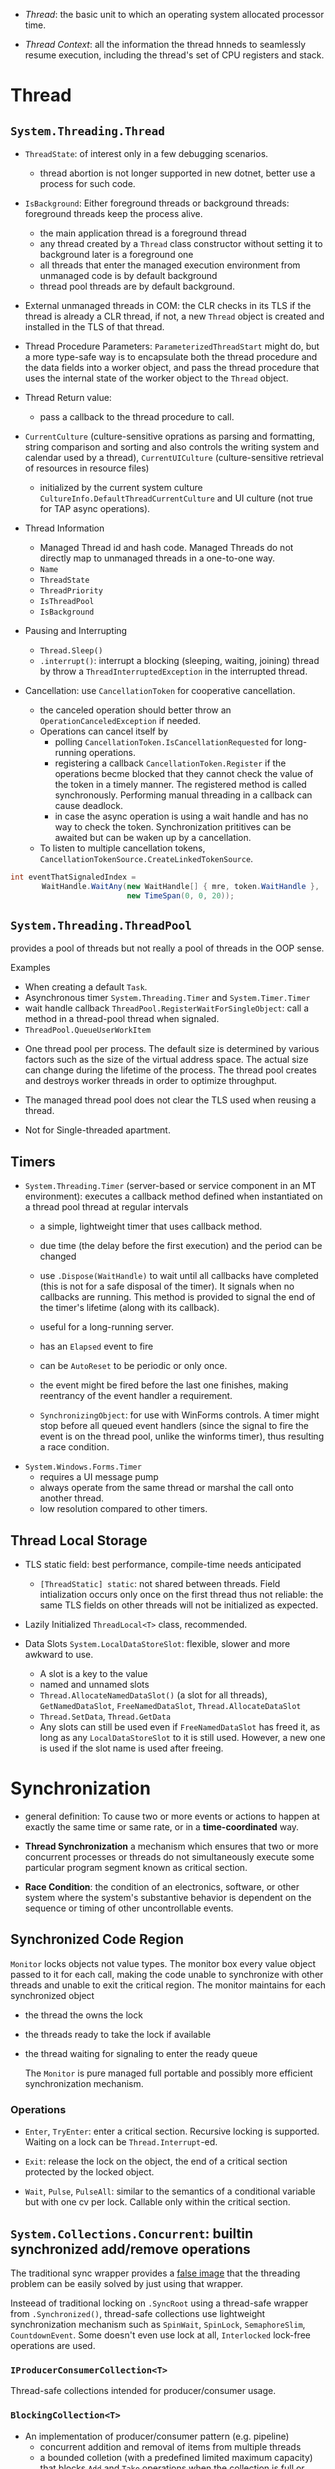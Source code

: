 # Threading

- /Thread/: the basic unit to which an operating system allocated processor time.

- /Thread Context/: all the information the thread hnneds to seamlessly resume execution, including the thread's set of CPU registers and stack.

* Thread

** =System.Threading.Thread=

- =ThreadState=: of interest only in a few debugging scenarios.
  + thread abortion is not longer supported in new dotnet, better use a process for such code.

- =IsBackground=: Either foreground threads or background threads: foreground threads keep the process alive.
  + the main application thread is a foreground thread
  + any thread created by a =Thread= class constructor without setting it to background later is a foreground one
  + all threads that enter the managed execution environment from unmanaged code is by default background
  + thread pool threads are by default background.

- External unmanaged threads in COM: the CLR checks in its TLS if the thread is already a CLR thread, if not, a new =Thread= object is created and installed in the TLS of that thread.

- Thread Procedure Parameters: =ParameterizedThreadStart= might do, but a more type-safe way is to encapsulate both the thread procedure and the data fields into a worker object, and pass the thread procedure that uses the internal state of the worker object to the =Thread= object.

- Thread Return value:
  + pass a callback to the thread procedure to call.

- =CurrentCulture= (culture-sensitive oprations as parsing and formatting, string comparison and sorting and also controls the writing system and calendar used by a thread), =CurrentUICulture= (culture-sensitive retrieval of resources in resource files)
  + initialized by the current system culture =CultureInfo.DefaultThreadCurrentCulture= and UI culture (not true for TAP async operations).

- Thread Information
  + Managed Thread id and hash code. Managed Threads do not directly map to unmanaged threads in a one-to-one way.
  + =Name=
  + =ThreadState=
  + =ThreadPriority=
  + =IsThreadPool=
  + =IsBackground=

- Pausing and Interrupting
  - =Thread.Sleep()=
  - =.interrupt()=: interrupt a blocking (sleeping, waiting, joining) thread by throw a =ThreadInterruptedException= in the interrupted thread.

- Cancellation: use =CancellationToken= for cooperative cancellation.
  + the canceled operation should better throw an =OperationCanceledException= if needed.
  + Operations can cancel itself by
    + polling =CancellationToken.IsCancellationRequested= for long-running operations.
    + registering a callback =CancellationToken.Register= if the operations becme blocked that they cannot check the value of the token in a timely manner. The registered method is called synchronously. Performing manual threading in a callback can cause deadlock.
    + in case the async operation is using a wait handle and has no way to check the token. Synchronization prititives can be awaited but can be waken up by a cancellation.
  + To listen to multiple cancellation tokens, =CancellationTokenSource.CreateLinkedTokenSource=.

#+begin_src csharp
int eventThatSignaledIndex =
       WaitHandle.WaitAny(new WaitHandle[] { mre, token.WaitHandle },
                          new TimeSpan(0, 0, 20));
#+end_src

** =System.Threading.ThreadPool=

provides a pool of threads but not really a pool of threads in the OOP sense.

Examples
  - When creating a default =Task=.
  - Asynchronous timer =System.Threading.Timer= and =System.Timer.Timer=
  - wait handle callback =ThreadPool.RegisterWaitForSingleObject=: call a method in a thread-pool thread when signaled.
  - =ThreadPool.QueueUserWorkItem=

- One thread pool per process. The default size is determined by various factors such as the size of the virtual address space. The actual size can change during the lifetime of the process. The thread pool creates and destroys worker threads in order to optimize throughput.

- The managed thread pool does not clear the TLS used when reusing a thread.

- Not for Single-threaded apartment.

** Timers

- =System.Threading.Timer= (server-based or service component in an MT environment): executes a callback method defined when instantiated on a thread pool thread at regular intervals
  + a simple, lightweight timer that uses callback method.
  + due time (the delay before the first execution) and the period can be changed
  + use =.Dispose(WaitHandle)= to wait until all callbacks have completed (this is not for a safe disposal of the timer). It signals when no callbacks are running. This method is provided to signal the end of the timer's lifetime (along with its callback).

  + useful for a long-running server.
  + has an =Elapsed= event to fire
  + can be =AutoReset= to be periodic or only once.
  + the event might be fired before the last one finishes, making reentrancy of the event handler a requirement.
  + =SynchronizingObject=: for use with WinForms controls. A timer might stop before all queued event handlers (since the signal to fire the event is on the thread pool, unlike the winforms timer), thus resulting a race condition.

- =System.Windows.Forms.Timer=
  + requires a UI message pump
  + always operate from the same thread or marshal the call onto another thread.
  + low resolution compared to other timers.

** Thread Local Storage

- TLS static field: best performance, compile-time needs anticipated
  + =[ThreadStatic] static=: not shared between threads. Field intialization occurs only once on the first thread thus not reliable: the same TLS fields on other threads will not be initialized as expected.

- Lazily Initialized =ThreadLocal<T>= class, recommended.

- Data Slots =System.LocalDataStoreSlot=: flexible, slower and more awkward to use.
  + A slot is a key to the value
  + named and unnamed slots
  + =Thread.AllocateNamedDataSlot()= (a slot for all threads), =GetNamedDataSlot=, =FreeNamedDataSlot=, =Thread.AllocateDataSlot=
  + =Thread.SetData=, =Thread.GetData=
  + Any slots can still be used even if =FreeNamedDataSlot= has freed it, as long as any =LocalDataStoreSlot= to it is still used. However, a new one is used if the slot name is used after freeing.

* Synchronization

- general definition: To cause two or more events or actions to happen at exactly the same time or same rate, or in a *time-coordinated* way.

- *Thread Synchronization*  a mechanism which ensures that two or more concurrent processes or threads do not simultaneously execute some particular program segment known as critical section.

- *Race Condition*: the condition of an electronics, software, or other system where the system's substantive behavior is dependent on the sequence or timing of other uncontrollable events.

** Synchronized Code Region

=Monitor= locks objects not value types. The monitor box every value object passed to it for each call, making the code unable to synchronize with other threads and unable to exit the critical region. The monitor maintains for each synchronized object

- the thread the owns the lock

- the threads ready to take the lock if available

- the thread waiting for signaling to enter the ready queue

  The =Monitor= is pure managed full portable and possibly more efficient synchronization mechanism.

*** Operations

- =Enter=, =TryEnter=: enter a critical section. Recursive locking is supported. Waiting on a lock can be =Thread.Interrupt=-ed.

- =Exit=: release the lock on the object, the end of a critical section protected by the locked object.

- =Wait=, =Pulse=, =PulseAll=: similar to the semantics of a conditional variable but with one cv per lock. Callable only within the critical section.

** =System.Collections.Concurrent=: builtin synchronized add/remove operations

The traditional sync wrapper provides a [[https://docs.microsoft.com/en-us/archive/blogs/bclteam/synchronization-in-generic-collections-brian-grunkemeyer][false image]] that the threading problem can be easily solved by just using that wrapper.

Insteead of traditional locking on =.SyncRoot= using a thread-safe wrapper from =.Synchronized()=, thread-safe collections use lightweight synchronization mechanism such as
=SpinWait=, =SpinLock=, =SemaphoreSlim=, =CountdownEvent=. Some doesn't even use lock at all, =Interlocked= lock-free operations are used.


*** =IProducerConsumerCollection<T>=

Thread-safe collections intended for producer/consumer usage.

*** =BlockingCollection<T>=

- An implementation of producer/consumer pattern (e.g. pipeline)
  - concurrent addition and removal of items from multiple threads
  - a bounded colletion (with a predefined limited maximum capacity) that blocks =Add= and =Take= operations when the collection is full or empty.
    + This prevents the producer from moving too far ahead of the consumers.
  - Addition and removal are cancellable to allow unblocking.
  - =GetConsumingEnumerable=: the client can consume (take elements from) the collection with an =IEnumerable<T>=
  - One can use multiple such =BlockCollection<T>= as a resource pool with =TakeFromAny= and =AddToAny=

- Warning! =IDiposable= (and not thread-safe to dispose)

#+begin_quote
A producing thread can call =CompleteAdding= to indicate that no more items will be added. Consumers monitor the =IsCompleted= property to know when the collection is empty and no more items will be added (so that both the producer and consumer can gracefully shutdown). A producer task adds items to the collection as long as some external condition is true, and then calls =CompleteAdding=. The consumer task takes items until the =IsCompleted= property is true.
#+end_quote

=CompleteAdding= means the production will end and no more items will be available from this collection.

This collection uses an underlying =IProducerConsumerCollection= as the data store. The default one is a =ConcurrentQueue<T>=.

*** =ConcurrentDictionary=

Operations such as =GetOrAdd=, =AddOrUpdate= are thread-safe but not atomic. One thread that =GetOrAdd= might not get what it adds if the item doesn't exist already, but gets an item added by another thread.

Various =Try*= methods exist because the key might have already been added/removed.

** Manual Synchronization

*** =WaitHandle=: Native OS synchronization handles.

Represent all synchronization objects in the runtime that allow multiple wait operations.

- =WaitOne=: blocks and wait for a signal

- =SignalAndWait=: signal and wait another

- =WaitAny=, =WaitAll=

**** =System.Threading.Mutex=

- more overhead than the =Monitor= class.
- named mutexes can be used globally with any processes =Global\= or session-locally =Local\=.
  + On Windows, every login is a session. Services typically run in a different non-interactive session. On Unix, a shell has its own session.
  + if the name already exists, the already-created named session is used.
- can be used with other =WaitHandle=.
- Recursive
- using abandoned mutex (a mutex acquired but not released by a thread before disposal) results in an =AbandonedMutextException=

**** =System.Threading.Semaphore=, =System.Threading.SemophoreSlim=

A number that represent currently allowed concurrent entries to manage a limited resource.

- named semaphores can be used globally or session-locally.

- A thread can decide to release several entries.

- recursive

- has no thread affinity

=SemaphoreSlim= supports async waits and does not use kernel semaphores.

**** =EventWaitHandle=: Thread Synchronization Event

Allows threads to communicate with each other by signaling.

#+begin_quote
A synchronization event can be either in an unsignaled or signaled state. When the state of an event is unsignaled, a thread that calls the event's =WaitOne= overload is blocked until an event is signaled. The =EventWaitHandle.Set= method sets the state of an event to signaled.
#+end_quote

An event can either be automatically reset or manually reset after signaling (and releasing a waiting thread).

- =AutoResetEvent=, =ManualResetEvent=: basically just =EventWaitHandle= with a special constructor.

- =ManualResetEventSlim=: a lightweight =ManualResetEvent= local to a process.

**** =CountdownEvent=

Signaled when its count reaches zero.

- can be used to unblock multiple threads with a signal from one thread.
